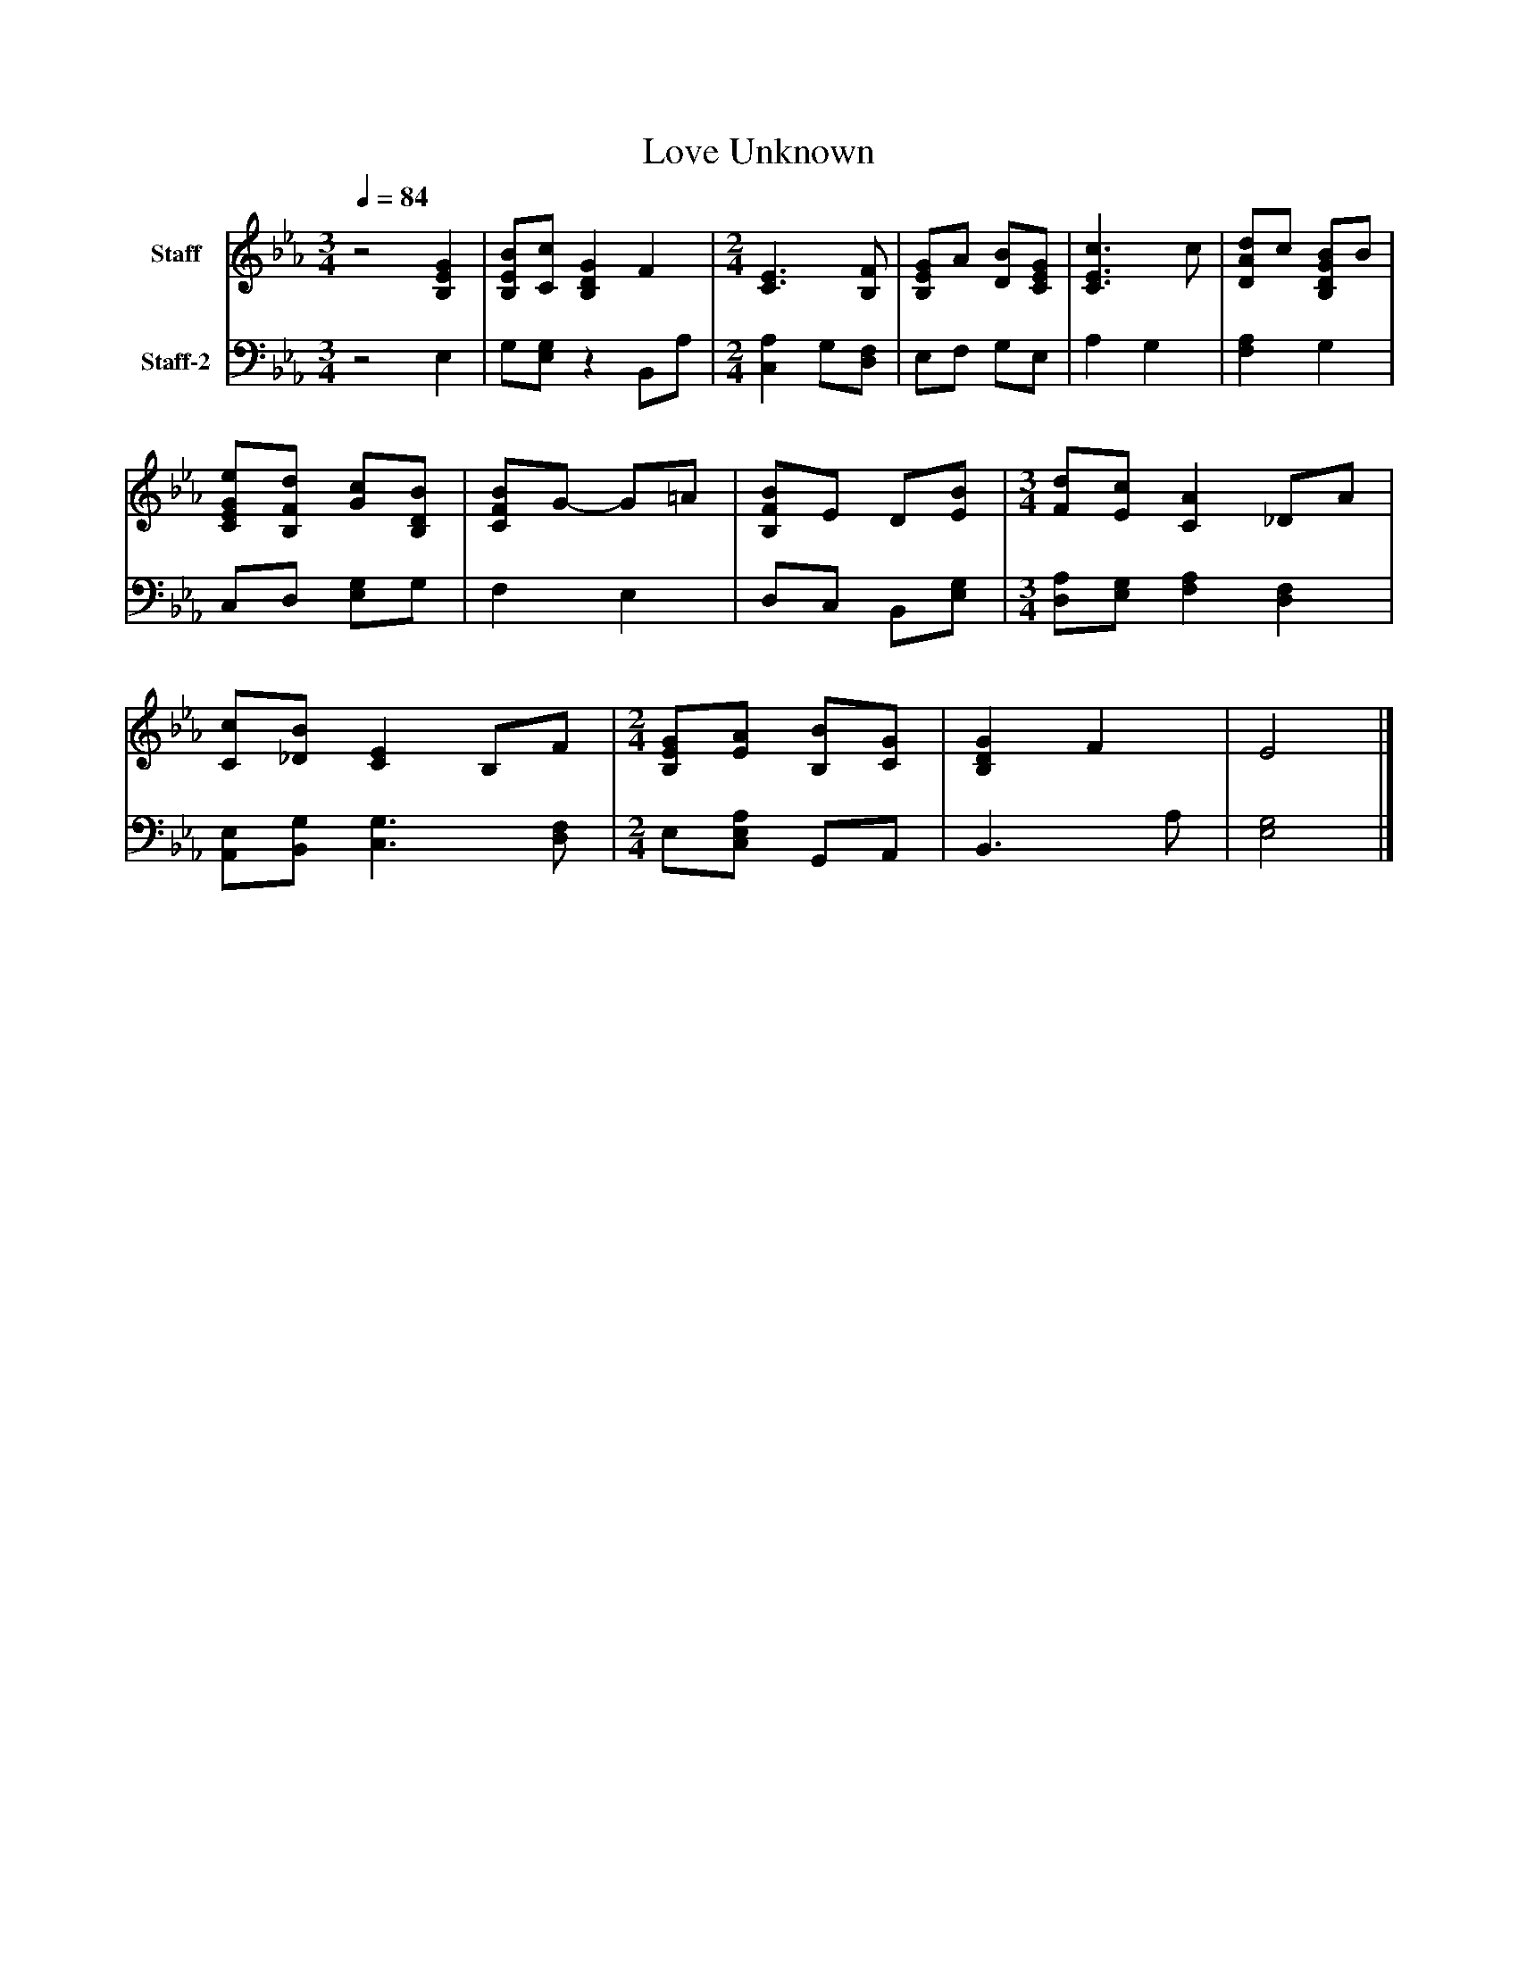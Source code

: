 %%abc-creator mxml2abc 1.4
%%abc-version 2.0
%%continueall true
%%titletrim true
%%titleformat A-1 T C1, Z-1, S-1
X: 0
T: Love Unknown
L: 1/4
M: 3/4
Q: 1/4=84
V: P1 name="Staff"
%%MIDI program 1 19
V: P2 name="Staff-2"
%%MIDI program 2 19
K: Eb
[V: P1] z2 [B,EG] | [B,/E/B/][C/c/] [B,DG] F [K: Eb]  | [M: 2/4]  [C3/E3/] [B,/F/] | [B,/E/G/]A/ [D/B/][C/E/G/] | [C3/E3/c3/] c/ | [D/A/d/]c/ [B,/D/G/B/]B/ | [C/E/G/e/][B,/F/d/] [G/c/][B,/D/B/] | [C/F/B/]G/- G/=A/ | [B,/F/B/]E/ D/[E/B/] [K: Eb]  | [M: 3/4]  [F/d/][E/c/] [CA] _D/A/ | [C/c/][_D/B/] [CE] B,/F/ [K: Eb]  | [M: 2/4]  [B,/E/G/][E/A/] [B,/B/][C/G/] | [B,DG] F | E2|]
[V: P2] z2 E, | G,/[E,/G,/]z B,,/A,/ [K: Eb]  | [M: 2/4]  [C,A,] G,/[D,/F,/] | E,/F,/ G,/E,/ | A, G, | [F,A,] G, | C,/D,/ [E,/G,/]G,/ | F, E, | D,/C,/ B,,/[E,/G,/] [K: Eb]  | [M: 3/4]  [D,/A,/][E,/G,/] [F,A,] [D,F,] | [A,,/E,/][B,,/G,/] [C,3/G,3/] [D,/F,/] [K: Eb]  | [M: 2/4]  E,/[C,/E,/A,/] G,,/A,,/ | B,,3/ A,/ | [E,2G,2]|]

